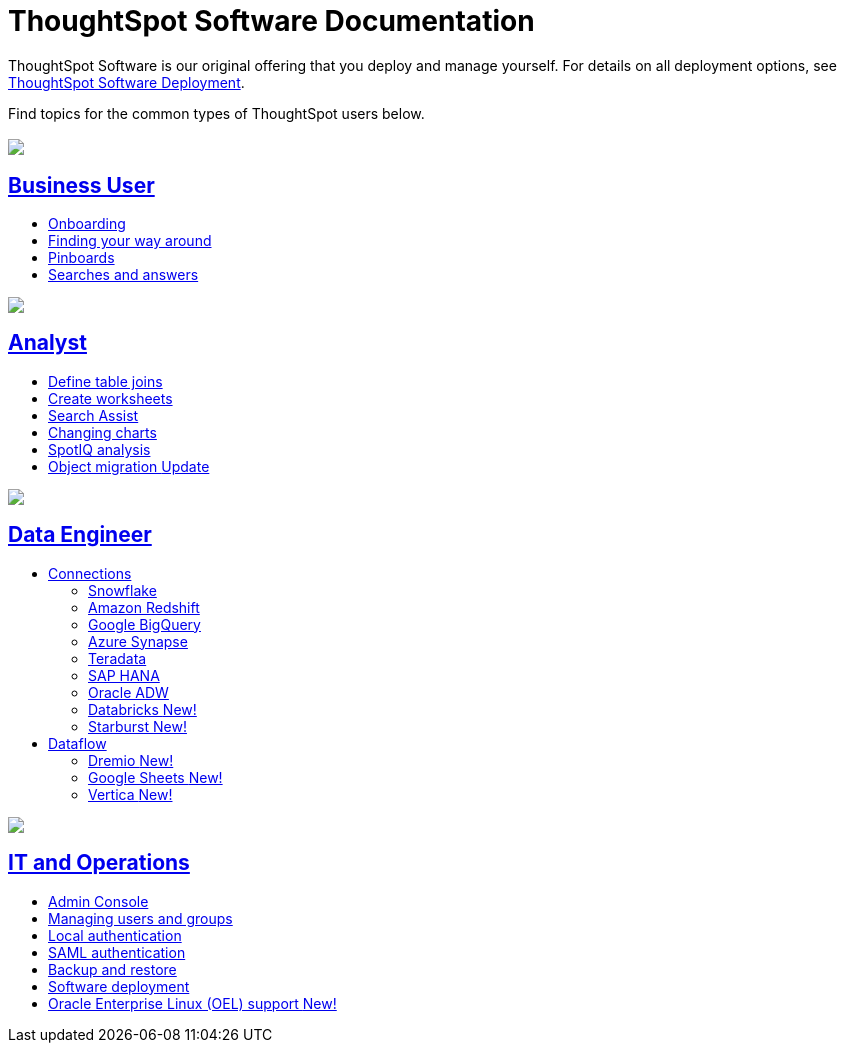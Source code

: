 = ThoughtSpot Software Documentation
:page-layout: home-branch

ThoughtSpot Software is our original offering that you deploy and manage yourself. For details on all deployment options, see xref:deployment-sw.adoc[ThoughtSpot Software Deployment].

Find topics for the common types of ThoughtSpot users below.

[.conceal-title]
== {empty}
++++
<div class="columns">
  <div class="box">
    <img src="_images/persona-business-user.png">
    <h2>
      <a href="https://docs.thoughtspot.com/software/latest/business-user.html">Business User</a>
    </h2>
    <ul>
      <li><a href="https://docs.thoughtspot.com/software/latest/onboarding.html">Onboarding</a></li>
      <li><a href="https://docs.thoughtspot.com/software/latest/navigating-thoughtspot.html">Finding your way around</a></li>
      <li><a href="https://docs.thoughtspot.com/software/latest/pinboards.html">Pinboards</a></li>
      <li><a href="https://docs.thoughtspot.com/software/latest/search.html">Searches and answers</a></li>
    </ul>
    </div>
  <div class="box">
    <img src="_images/persona-analyst.png">
    <h2>
      <a href="https://docs.thoughtspot.com/software/latest/analyst.html">Analyst</a>
    </h2>
    <ul>
      <li><a href="https://docs.thoughtspot.com/software/latest/relationship-create.html">Define table joins</a></li>
      <li><a href="https://docs.thoughtspot.com/software/latest/worksheets.html">Create worksheets</a></li>
      <li><a href="https://docs.thoughtspot.com/software/latest/search-assist.html">Search Assist</a></li>
      <li><a href="https://docs.thoughtspot.com/software/latest/chart-change.html">Changing charts</a></li>
      <li><a href="https://docs.thoughtspot.com/software/latest/spotiq.html">SpotIQ analysis</a></li>
      <li><a href="https://docs.thoughtspot.com/software/latest/scriptability.html">Object migration <span class="badge badge-update">Update</span></a></li>
    </ul>
    </div>
  <div class="box">
    <img src="_images/persona-data-engineer.png">
    <h2>
      <a href="https://docs.thoughtspot.com/software/latest/data-engineer.html">Data Engineer</a>
    </h2>
    <ul>
        <li><a href="https://docs.thoughtspot.com/software/latest/connections.html">Connections</a></li>
      <ul>
        <li><a href="https://docs.thoughtspot.com/software/latest/connections-snowflake.html">Snowflake</a></li>
        <li><a href="https://docs.thoughtspot.com/software/latest/connections-redshift.html">Amazon Redshift</a></li>
        <li><a href="https://docs.thoughtspot.com/software/latest/connections-gbq.html">Google BigQuery</a></li>
        <li><a href="https://docs.thoughtspot.com/software/latest/connections-synapse.html">Azure Synapse</a></li>
        <li><a href="https://docs.thoughtspot.com/software/latest/connections-teradata.html">Teradata</a></li>
        <li><a href="https://docs.thoughtspot.com/software/latest/connections-hana.html">SAP HANA</a></li>
        <li><a href="https://docs.thoughtspot.com/software/latest/connections-adw.html">Oracle ADW</a></li>
        <li><a href="https://docs.thoughtspot.com/software/latest/connections-databricks.html">Databricks  <span class="badge badge-new">New!</span></a></li>
        <li><a href="https://docs.thoughtspot.com/software/latest/connections-starburst.html">Starburst  <span class="badge badge-new">New!</span></a></li>
      </ul>
        <li><a href="https://docs.thoughtspot.com/software/latest/dataflow.html">Dataflow</a>
        <ul>
        <li><a href="https://docs.thoughtspot.com/software/latest/dataflow-dremio.html">Dremio <span class="badge badge-new">New!</span></a></li>
        <li><a href="https://docs.thoughtspot.com/software/latest/dataflow-google-sheets.html">Google Sheets <span class="badge badge-new">New!</span></a></li>
        <li><a href="https://docs.thoughtspot.com/software/latest/dataflow-vertica.html">Vertica <span class="badge badge-new">New!</span></a></li>
        </ul></li>

    </ul>
    </div>
      <div class="box">
        <img src="_images/persona-it-ops.png">
        <h2>
          <a href="https://docs.thoughtspot.com/software/latest/it-ops.html">IT and Operations
        </h2>
        <ul>
         <li><a href="https://docs.thoughtspot.com/software/latest/admin-portal.html">Admin Console</a></li>
          <li><a href="https://docs.thoughtspot.com/software/latest/users-groups.html">Managing users and groups</a></li>
       <li><a href="https://docs.thoughtspot.com/software/latest/internal-auth.html">Local authentication</a></li>
       <li><a href="https://docs.thoughtspot.com/software/latest/saml.html">SAML authentication</a></li>
          <li><a href="https://docs.thoughtspot.com/software/latest/backup-strategy.html">Backup and restore</a></li>
          <li><a href="https://docs.thoughtspot.com/software/latest/deployment-sw.html ">Software deployment</a></li>
          <li><a href="https://docs.thoughtspot.com/software/latest/rhel.html">Oracle Enterprise Linux (OEL) support <span class="badge badge-new">New!</span> </a></li>
        </ul>
        </div>
 </div>
 <!-- 2nd row of 3-column layout -->
 <!-- <div class="columns">
   <div class="box2">
     <img src="_images/persona-it-ops.png">
     <h2>
       <a href="https://docs.thoughtspot.com/software/latest/it-ops.html">IT and Operations
     </h2>
     <ul>
      <li><a href="https://docs.thoughtspot.com/software/latest/admin-portal.html">Admin Console</a></li>
       <li><a href="https://docs.thoughtspot.com/software/latest/users-groups.html">Managing users and groups</a></li>
    <li><a href="https://docs.thoughtspot.com/software/latest/internal-auth.html">Local authentication</a></li>
    <li><a href="https://docs.thoughtspot.com/software/latest/saml.html">SAML authentication</a></li>
       <li><a href="https://docs.thoughtspot.com/software/latest/backup-strategy.html">Backup and restore</a></li>
       <li><a href="https://docs.thoughtspot.com/software/latest/deployment-sw.html ">Software deployment</a></li>
       <li><a href="https://docs.thoughtspot.com/software/latest/rhel.html">Oracle Enterprise Linux (OEL) support <span class="badge badge-new">New!</span> </a></li>
     </ul>
     </div>
     <div class="box2">
       <img src="_images/persona-developer.png">
       <h2>
         <a href="https://docs.thoughtspot.com/software/latest/developer.html">Developer</a>
       </h2>
       <ul>
         <!-- <li><a href="https://docs.thoughtspot.com/software/latest/embedding-overview.html">Embedding</a></li>
         <li><a href="https://docs.thoughtspot.com/software/latest/js-api.html">Use the JavaScript API</a></li>
        <li><a href="https://docs.thoughtspot.com/software/latest/saml-integration.html">SAML</a></li>
        <li><a href="https://docs.thoughtspot.com/software/latest/data-api.html">Data REST API</a></li>
         <li><a href="https://docs.thoughtspot.com/software/latest/public-api-reference.html">Public API reference</a></li>
            <li><a href="https://docs.thoughtspot.com/software/latest/runtime-filters.html">Runtime Filters</a></li>
            <!--<li><a href="https://docs.thoughtspot.com/software/latest/customization.html">Customization</a></li>
       </ul>
       </div>
   <div class="box2">
     <img src="_images/persona-data-engineer.png">
     <h2>
       <a href="https://docs.thoughtspot.com/software/latest/data-engineer.html">More...</a>
     </h2>
     <ul>
         <li><a href="https://cloud-docs.thoughtspot.com">ThoughtSpot Cloud documentation</a>
         <li><a href="https://www.thoughtspot.com/">ThoughtSpot website</a></li>
         <li><a href="https://training.thoughtspot.com/">ThoughtSpot U</a></li>
         <li><a href="https://community.thoughtspot.com/customers/s/">ThoughtSpot Community</a></li>
       </ul>
     </ul>
     </div>
  </div>  -->
++++
